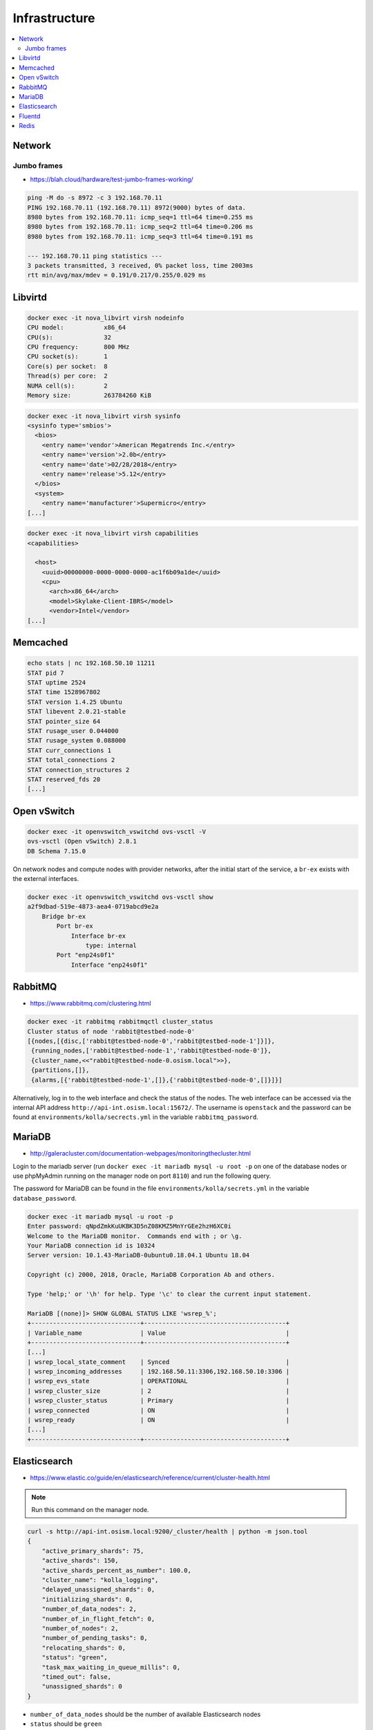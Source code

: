 ==============
Infrastructure
==============

.. contents::
   :local:

Network
=======

Jumbo frames
------------

* https://blah.cloud/hardware/test-jumbo-frames-working/

.. code-block:: console

   ping -M do -s 8972 -c 3 192.168.70.11
   PING 192.168.70.11 (192.168.70.11) 8972(9000) bytes of data.
   8980 bytes from 192.168.70.11: icmp_seq=1 ttl=64 time=0.255 ms
   8980 bytes from 192.168.70.11: icmp_seq=2 ttl=64 time=0.206 ms
   8980 bytes from 192.168.70.11: icmp_seq=3 ttl=64 time=0.191 ms

   --- 192.168.70.11 ping statistics ---
   3 packets transmitted, 3 received, 0% packet loss, time 2003ms
   rtt min/avg/max/mdev = 0.191/0.217/0.255/0.029 ms

Libvirtd
========

.. code-block:: console

   docker exec -it nova_libvirt virsh nodeinfo
   CPU model:           x86_64
   CPU(s):              32
   CPU frequency:       800 MHz
   CPU socket(s):       1
   Core(s) per socket:  8
   Thread(s) per core:  2
   NUMA cell(s):        2
   Memory size:         263784260 KiB

.. code-block:: console

   docker exec -it nova_libvirt virsh sysinfo
   <sysinfo type='smbios'>
     <bios>
       <entry name='vendor'>American Megatrends Inc.</entry>
       <entry name='version'>2.0b</entry>
       <entry name='date'>02/28/2018</entry>
       <entry name='release'>5.12</entry>
     </bios>
     <system>
       <entry name='manufacturer'>Supermicro</entry>
   [...]

.. code-block:: console

   docker exec -it nova_libvirt virsh capabilities
   <capabilities>

     <host>
       <uuid>00000000-0000-0000-0000-ac1f6b09a1de</uuid>
       <cpu>
         <arch>x86_64</arch>
         <model>Skylake-Client-IBRS</model>
         <vendor>Intel</vendor>
   [...]

Memcached
=========

.. code-block:: console

   echo stats | nc 192.168.50.10 11211
   STAT pid 7
   STAT uptime 2524
   STAT time 1528967802
   STAT version 1.4.25 Ubuntu
   STAT libevent 2.0.21-stable
   STAT pointer_size 64
   STAT rusage_user 0.044000
   STAT rusage_system 0.088000
   STAT curr_connections 1
   STAT total_connections 2
   STAT connection_structures 2
   STAT reserved_fds 20
   [...]

Open vSwitch
============

.. code-block:: console

   docker exec -it openvswitch_vswitchd ovs-vsctl -V
   ovs-vsctl (Open vSwitch) 2.8.1
   DB Schema 7.15.0

On network nodes and compute nodes with provider networks, after the initial start of
the service, a ``br-ex`` exists with the external interfaces.

.. code-block:: console

   docker exec -it openvswitch_vswitchd ovs-vsctl show
   a2f9dbad-519e-4873-aea4-0719abcd9e2a
       Bridge br-ex
           Port br-ex
               Interface br-ex
                   type: internal
           Port "enp24s0f1"
               Interface "enp24s0f1"

RabbitMQ
========

* https://www.rabbitmq.com/clustering.html

.. code-block:: console

   docker exec -it rabbitmq rabbitmqctl cluster_status
   Cluster status of node 'rabbit@testbed-node-0'
   [{nodes,[{disc,['rabbit@testbed-node-0','rabbit@testbed-node-1']}]},
    {running_nodes,['rabbit@testbed-node-1','rabbit@testbed-node-0']},
    {cluster_name,<<"rabbit@testbed-node-0.osism.local">>},
    {partitions,[]},
    {alarms,[{'rabbit@testbed-node-1',[]},{'rabbit@testbed-node-0',[]}]}]

Alternatively, log in to the web interface and check the status of the nodes.
The web interface can be accessed via the internal API address
``http://api-int.osism.local:15672/``. The username is ``openstack`` and
the password can be found at ``environments/kolla/secrects.yml`` in the variable
``rabbitmq_password``.

.. image:: /images/rabbitmq-nodes.png

MariaDB
=======

* http://galeracluster.com/documentation-webpages/monitoringthecluster.html

Login to the mariadb server (run ``docker exec -it mariadb mysql -u root -p`` on one of the
database nodes or use phpMyAdmin running on the manager node on port ``8110``) and run the following
query.

The password for MariaDB can be found in the file ``environments/kolla/secrets.yml`` in the variable
``database_password``.

.. code-block:: console

   docker exec -it mariadb mysql -u root -p
   Enter password: qNpdZmkKuUKBK3D5nZ08KMZ5MnYrGEe2hzH6XC0i
   Welcome to the MariaDB monitor.  Commands end with ; or \g.
   Your MariaDB connection id is 10324
   Server version: 10.1.43-MariaDB-0ubuntu0.18.04.1 Ubuntu 18.04

   Copyright (c) 2000, 2018, Oracle, MariaDB Corporation Ab and others.

   Type 'help;' or '\h' for help. Type '\c' to clear the current input statement.

   MariaDB [(none)]> SHOW GLOBAL STATUS LIKE 'wsrep_%';
   +------------------------------+---------------------------------------+
   | Variable_name                | Value                                 |
   +------------------------------+---------------------------------------+
   [...]
   | wsrep_local_state_comment    | Synced                                |
   | wsrep_incoming_addresses     | 192.168.50.11:3306,192.168.50.10:3306 |
   | wsrep_evs_state              | OPERATIONAL                           |
   | wsrep_cluster_size           | 2                                     |
   | wsrep_cluster_status         | Primary                               |
   | wsrep_connected              | ON                                    |
   | wsrep_ready                  | ON                                    |
   [...]
   +------------------------------+---------------------------------------+

Elasticsearch
=============

* https://www.elastic.co/guide/en/elasticsearch/reference/current/cluster-health.html

.. note:: Run this command on the manager node.

.. code-block:: console

   curl -s http://api-int.osism.local:9200/_cluster/health | python -m json.tool
   {
       "active_primary_shards": 75,
       "active_shards": 150,
       "active_shards_percent_as_number": 100.0,
       "cluster_name": "kolla_logging",
       "delayed_unassigned_shards": 0,
       "initializing_shards": 0,
       "number_of_data_nodes": 2,
       "number_of_in_flight_fetch": 0,
       "number_of_nodes": 2,
       "number_of_pending_tasks": 0,
       "relocating_shards": 0,
       "status": "green",
       "task_max_waiting_in_queue_millis": 0,
       "timed_out": false,
       "unassigned_shards": 0
   }

* ``number_of_data_nodes`` should be the number of available Elasticsearch nodes
* ``status`` should be ``green``
* ``active_shards_percent_as_number`` should be ``100.0``

Fluentd
=======

.. code-block:: console

   docker logs fluentd
   [...]
   2020-01-25 15:26:07 +0000 [info]: #0 listening syslog socket on 192.168.50.10:5140 with udp
   [...]

Redis
=====

The password for Redis is stored in the ``environments/kolla/secrets.yml`` file
in the ``redis_master_password`` variable. Use the IP address from the internal
network of the control node where Redis is running to connect to Redis.

.. code-block:: console

   docker exec -it redis redis-cli -h testbed-node-0
   testbed-node-0:6379> auth QHNA1SZRlOKzLADhUd5ZDgpHfQe6dNfr3bwEdY24
   OK
   testbed-node-0:6379> ping
   PONG
   testbed-node-0:6379> info replication
   # Replication
   role:master
   connected_slaves:1
   slave0:ip=192.168.50.11,port=6379,state=online,offset=101675,lag=0
   master_replid:346a919c213428671d3295b02585494591c6fa4a
   master_replid2:0000000000000000000000000000000000000000
   master_repl_offset:101675
   second_repl_offset:-1
   repl_backlog_active:1
   repl_backlog_size:1048576
   repl_backlog_first_byte_offset:1
   repl_backlog_histlen:101675

.. code-block:: console

   nc testbed-node-0 6379
   auth QHNA1SZRlOKzLADhUd5ZDgpHfQe6dNfr3bwEdY24
   +OK
   ping
   +PONG
   info replication
   $392
   # Replication
   role:master
   connected_slaves:1
   slave0:ip=192.168.50.11,port=6379,state=online,offset=234561,lag=0
   master_replid:edf4914fb012c616077ad198919dbfba0ffd08e7
   master_replid2:0000000000000000000000000000000000000000
   master_repl_offset:234561
   second_repl_offset:-1
   repl_backlog_active:1
   repl_backlog_size:1048576
   repl_backlog_first_byte_offset:1
   repl_backlog_histlen:234561
